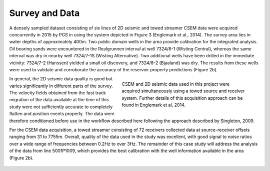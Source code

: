 .. _hoop_region_norway_surveydata:

Survey and Data
===============


A densely sampled dataset consisting of six lines of 2D seismic and towed streamer CSEM data were acquired concurrently in 2015 by PGS in using the system depicted in Figure 3 (Englemark et al., 2014). The survey area lies in water depths of approximately 400m. Two public domain wells in the area provide calibration for the integrated analysis. Oil bearing sands were encountered in the Realgrunnen interval at well 7324/8-1 (Wisting Central), whereas the same interval was dry in nearby well 7324/7-1S (Wisting Alternative). Two additional wells have been drilled in the immediate vicinity: 7324/7-2 (Hanssen) yielded a small oil discovery, and 7324/8-2 (Bjaaland) was dry. The results from these wells were used to validate and corroborate the accuracy of the reservoir property predictions (Figure 2b).


.. figure:: images/survey_schematic.png
    :align: right
    :figwidth: 50%
    :name: fig_survey_schematic_2

    CSEM and 2D seismic data used in this project were acquired simultaneously using a towed source and receiver system. Further details of this acquisition approach can be found in Englemark et al, 2014.


In general, the 2D seismic data quality is good but varies significantly in different parts of the survey.  The velocity fields obtained from the fast track migration of the data available at the time of this study were not sufficiently accurate to completely flatten and position events properly. The data were therefore conditioned before use in the workflow described here following the approach described by Singleton, 2009.


For the CSEM data acquisition, a towed streamer consisting of 72 receivers collected data at source-receiver offsets ranging from 31 to 7755m. Overall, quality of the data used in the study was excellent, with good signal to noise ratios over a wide range of frequencies between 0.2Hz to over 3Hz. The remainder of this case study will address the analysis of the data from line 5001P1009, which provides the best calibration with the well information available in the area (Figure 2b). 


.. figure:: images/geology_region_map.png
    :align: center
    :figwidth: 100%
    :name: fig_geology_region_map_2



